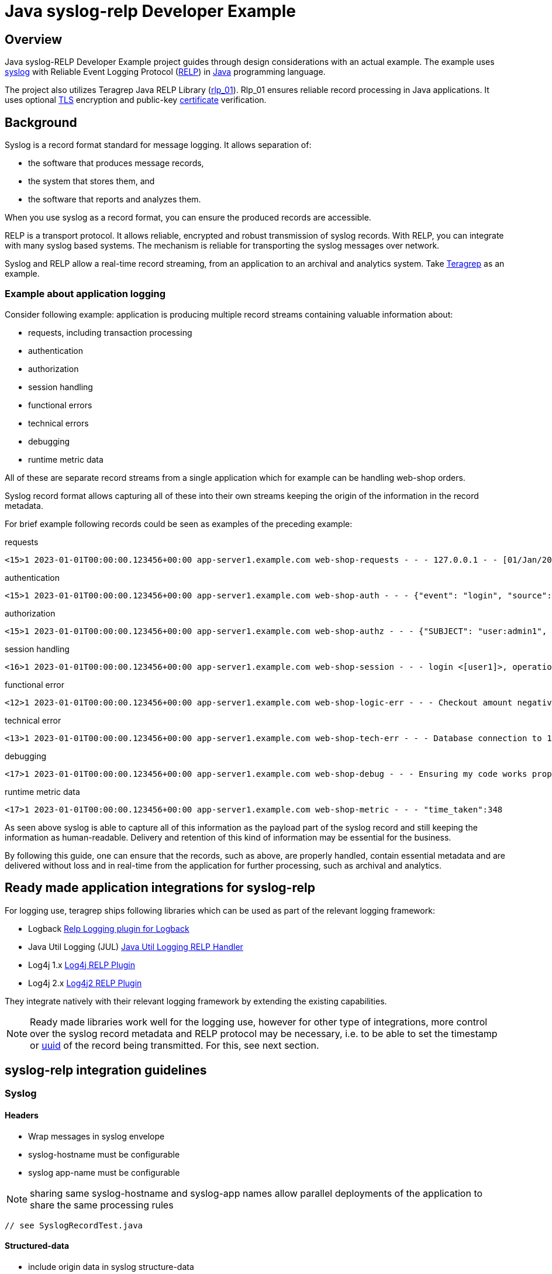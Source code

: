 = Java syslog-relp Developer Example

== Overview
Java syslog-RELP Developer Example project guides through design considerations with an actual example. The example uses https://www.rfc-editor.org/rfc/rfc5424[syslog] with Reliable Event Logging Protocol (https://en.wikipedia.org/wiki/Reliable_Event_Logging_Protocol[RELP]) in https://en.wikipedia.org/wiki/Java_(programming_language)[Java] programming language. 

The project also utilizes Teragrep Java RELP Library (https://github.com/teragrep/rlp_01[rlp_01]). Rlp_01 ensures reliable record processing in Java applications. It uses optional https://en.wikipedia.org/wiki/Transport_Layer_Security[TLS] encryption and public-key https://en.wikipedia.org/wiki/Public_key_certificate[certificate] verification.

== Background
Syslog is a record format standard for message logging. It allows separation of: 

* the software that produces message records, 
* the system that stores them, and 
* the software that reports and analyzes them.

When you use syslog as a record format, you can ensure the produced records are accessible. 

RELP is a transport protocol. It allows reliable, encrypted and robust transmission of syslog records. With RELP, you can integrate with many syslog based systems. The mechanism is reliable for transporting the syslog messages over network.

Syslog and RELP allow a real-time record streaming, from an application to an archival and analytics system. Take https://github.com/teragrep/teragrep/[Teragrep] as an example.

=== Example about application logging

Consider following example: application is producing multiple record streams containing valuable information about:

* requests, including transaction processing
* authentication
* authorization
* session handling
* functional errors
* technical errors
* debugging
* runtime metric data

All of these are separate record streams from a single application which for example can be handling web-shop orders.

Syslog record format allows capturing all of these into their own streams keeping the origin of the information in the record metadata.

For brief example following records could be seen as examples of the preceding example:

requests
[source,text]
<15>1 2023-01-01T00:00:00.123456+00:00 app-server1.example.com web-shop-requests - - - 127.0.0.1 - - [01/Jan/2023:00:00:00 +0300] "GET /webshop/ HTTP/1.1" 200 1995 "https://referer.example.com" "Mozilla/5.0 (X11; Linux x86_64; rv:109.0) Gecko/20100101 Firefox/113.0"

authentication
[source,text]
<15>1 2023-01-01T00:00:00.123456+00:00 app-server1.example.com web-shop-auth - - - {"event": "login", "source": "127.0.0.1:38238", "username": "user1", "authentication method": "password"}

authorization
[source,text]
<15>1 2023-01-01T00:00:00.123456+00:00 app-server1.example.com web-shop-authz - - - {"SUBJECT": "user:admin1", "VERB": "ASSUME", "OBJECT": "role:Administrators", "STATUS": "assume-ok"}

session handling
[source,text]
<16>1 2023-01-01T00:00:00.123456+00:00 app-server1.example.com web-shop-session - - - login <[user1]>, operation <create>, object_type <session>

functional error
[source,text]
<12>1 2023-01-01T00:00:00.123456+00:00 app-server1.example.com web-shop-logic-err - - - Checkout amount negative, calculated as <-100€>. discount coupons given: "2023FREE" by user: "user1" rejecting purchase;

technical error
[source,text]
<13>1 2023-01-01T00:00:00.123456+00:00 app-server1.example.com web-shop-tech-err - - - Database connection to 127.0.0.2:3306 timed out.

debugging
[source,text]
<17>1 2023-01-01T00:00:00.123456+00:00 app-server1.example.com web-shop-debug - - - Ensuring my code works properly enuf

runtime metric data
[source,text]
<17>1 2023-01-01T00:00:00.123456+00:00 app-server1.example.com web-shop-metric - - - "time_taken":348

As seen above syslog is able to capture all of this information as the payload part of the syslog record and still keeping the information as human-readable. Delivery and retention of this kind of information may be essential for the business.

By following this guide, one can ensure that the records, such as above, are properly handled, contain essential metadata and are delivered without loss and in real-time from the application for further processing, such as archival and analytics.

== Ready made application integrations for syslog-relp

For logging use, teragrep ships following libraries which can be used as part of the relevant logging framework:

* Logback https://github.com/teragrep/jla_01[Relp Logging plugin for Logback]
* Java Util Logging (JUL) https://github.com/teragrep/jla_04[Java Util Logging RELP Handler]
* Log4j 1.x https://github.com/teragrep/jla_05[Log4j RELP Plugin]
* Log4j 2.x https://github.com/teragrep/jla_06[Log4j2 RELP Plugin]

They integrate natively with their relevant logging framework by extending the existing capabilities.

NOTE: Ready made libraries work well for the logging use, however for other type of integrations, more control over the syslog record metadata and RELP protocol may be necessary, i.e. to be able to set the timestamp or https://en.wikipedia.org/wiki/Universally_unique_identifier[uuid] of the record being transmitted. For this, see next section.


== syslog-relp integration guidelines

=== Syslog
==== Headers
* Wrap messages in syslog envelope
* syslog-hostname must be configurable
* syslog app-name must be configurable

NOTE: sharing same syslog-hostname and syslog-app names allow parallel deployments of the application to share the same processing rules

[source,java]
----
// see SyslogRecordTest.java
----

==== Structured-data
* include origin data in syslog structure-data
* include original uuid in syslog structured-data

NOTE: structured-data is a managed schema, adding new fields with our https://en.wikipedia.org/wiki/Private_enterprise_number[48577] is not a good idea

[source,java]
----
// see SyslogRecordWithSDTest.java
----

== RELP

=== Non-functional requirements
* Retry indefinitely and do not lose messages
* Processing must not hang indefinitely due to technical issues but rather retry new connection


[source,java]
----
// see CompleteExampleTest.java
----

RELP TLS
See https://github.com/teragrep/rlp_03/blob/main/src/test/java/com/teragrep/rlp_03/TlsClientTest.java[TlsClientTest.java] on rlp_03 repository.

== General
=== Testing
* test cases must be executable

=== Logging
* errors (executions) must not be hidden

=== Configuration
* server port needs to be configurable
* server address needs to be configurable
